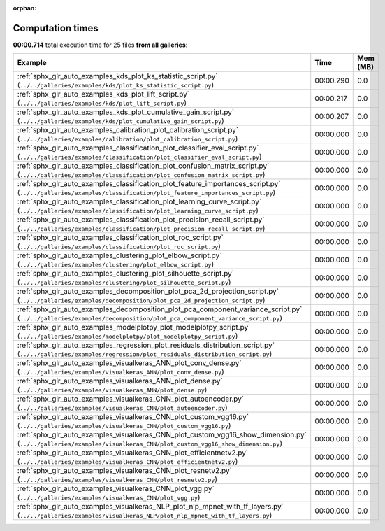 
:orphan:

.. _sphx_glr_sg_execution_times:


Computation times
=================
**00:00.714** total execution time for 25 files **from all galleries**:

.. container::

  .. raw:: html

    <style scoped>
    <link href="https://cdnjs.cloudflare.com/ajax/libs/twitter-bootstrap/5.3.0/css/bootstrap.min.css" rel="stylesheet" />
    <link href="https://cdn.datatables.net/1.13.6/css/dataTables.bootstrap5.min.css" rel="stylesheet" />
    </style>
    <script src="https://code.jquery.com/jquery-3.7.0.js"></script>
    <script src="https://cdn.datatables.net/1.13.6/js/jquery.dataTables.min.js"></script>
    <script src="https://cdn.datatables.net/1.13.6/js/dataTables.bootstrap5.min.js"></script>
    <script type="text/javascript" class="init">
    $(document).ready( function () {
        $('table.sg-datatable').DataTable({order: [[1, 'desc']]});
    } );
    </script>

  .. list-table::
   :header-rows: 1
   :class: table table-striped sg-datatable

   * - Example
     - Time
     - Mem (MB)
   * - :ref:`sphx_glr_auto_examples_kds_plot_ks_statistic_script.py` (``../../galleries/examples/kds/plot_ks_statistic_script.py``)
     - 00:00.290
     - 0.0
   * - :ref:`sphx_glr_auto_examples_kds_plot_lift_script.py` (``../../galleries/examples/kds/plot_lift_script.py``)
     - 00:00.217
     - 0.0
   * - :ref:`sphx_glr_auto_examples_kds_plot_cumulative_gain_script.py` (``../../galleries/examples/kds/plot_cumulative_gain_script.py``)
     - 00:00.207
     - 0.0
   * - :ref:`sphx_glr_auto_examples_calibration_plot_calibration_script.py` (``../../galleries/examples/calibration/plot_calibration_script.py``)
     - 00:00.000
     - 0.0
   * - :ref:`sphx_glr_auto_examples_classification_plot_classifier_eval_script.py` (``../../galleries/examples/classification/plot_classifier_eval_script.py``)
     - 00:00.000
     - 0.0
   * - :ref:`sphx_glr_auto_examples_classification_plot_confusion_matrix_script.py` (``../../galleries/examples/classification/plot_confusion_matrix_script.py``)
     - 00:00.000
     - 0.0
   * - :ref:`sphx_glr_auto_examples_classification_plot_feature_importances_script.py` (``../../galleries/examples/classification/plot_feature_importances_script.py``)
     - 00:00.000
     - 0.0
   * - :ref:`sphx_glr_auto_examples_classification_plot_learning_curve_script.py` (``../../galleries/examples/classification/plot_learning_curve_script.py``)
     - 00:00.000
     - 0.0
   * - :ref:`sphx_glr_auto_examples_classification_plot_precision_recall_script.py` (``../../galleries/examples/classification/plot_precision_recall_script.py``)
     - 00:00.000
     - 0.0
   * - :ref:`sphx_glr_auto_examples_classification_plot_roc_script.py` (``../../galleries/examples/classification/plot_roc_script.py``)
     - 00:00.000
     - 0.0
   * - :ref:`sphx_glr_auto_examples_clustering_plot_elbow_script.py` (``../../galleries/examples/clustering/plot_elbow_script.py``)
     - 00:00.000
     - 0.0
   * - :ref:`sphx_glr_auto_examples_clustering_plot_silhouette_script.py` (``../../galleries/examples/clustering/plot_silhouette_script.py``)
     - 00:00.000
     - 0.0
   * - :ref:`sphx_glr_auto_examples_decomposition_plot_pca_2d_projection_script.py` (``../../galleries/examples/decomposition/plot_pca_2d_projection_script.py``)
     - 00:00.000
     - 0.0
   * - :ref:`sphx_glr_auto_examples_decomposition_plot_pca_component_variance_script.py` (``../../galleries/examples/decomposition/plot_pca_component_variance_script.py``)
     - 00:00.000
     - 0.0
   * - :ref:`sphx_glr_auto_examples_modelplotpy_plot_modelplotpy_script.py` (``../../galleries/examples/modelplotpy/plot_modelplotpy_script.py``)
     - 00:00.000
     - 0.0
   * - :ref:`sphx_glr_auto_examples_regression_plot_residuals_distribution_script.py` (``../../galleries/examples/regression/plot_residuals_distribution_script.py``)
     - 00:00.000
     - 0.0
   * - :ref:`sphx_glr_auto_examples_visualkeras_ANN_plot_conv_dense.py` (``../../galleries/examples/visualkeras_ANN/plot_conv_dense.py``)
     - 00:00.000
     - 0.0
   * - :ref:`sphx_glr_auto_examples_visualkeras_ANN_plot_dense.py` (``../../galleries/examples/visualkeras_ANN/plot_dense.py``)
     - 00:00.000
     - 0.0
   * - :ref:`sphx_glr_auto_examples_visualkeras_CNN_plot_autoencoder.py` (``../../galleries/examples/visualkeras_CNN/plot_autoencoder.py``)
     - 00:00.000
     - 0.0
   * - :ref:`sphx_glr_auto_examples_visualkeras_CNN_plot_custom_vgg16.py` (``../../galleries/examples/visualkeras_CNN/plot_custom_vgg16.py``)
     - 00:00.000
     - 0.0
   * - :ref:`sphx_glr_auto_examples_visualkeras_CNN_plot_custom_vgg16_show_dimension.py` (``../../galleries/examples/visualkeras_CNN/plot_custom_vgg16_show_dimension.py``)
     - 00:00.000
     - 0.0
   * - :ref:`sphx_glr_auto_examples_visualkeras_CNN_plot_efficientnetv2.py` (``../../galleries/examples/visualkeras_CNN/plot_efficientnetv2.py``)
     - 00:00.000
     - 0.0
   * - :ref:`sphx_glr_auto_examples_visualkeras_CNN_plot_resnetv2.py` (``../../galleries/examples/visualkeras_CNN/plot_resnetv2.py``)
     - 00:00.000
     - 0.0
   * - :ref:`sphx_glr_auto_examples_visualkeras_CNN_plot_vgg.py` (``../../galleries/examples/visualkeras_CNN/plot_vgg.py``)
     - 00:00.000
     - 0.0
   * - :ref:`sphx_glr_auto_examples_visualkeras_NLP_plot_nlp_mpnet_with_tf_layers.py` (``../../galleries/examples/visualkeras_NLP/plot_nlp_mpnet_with_tf_layers.py``)
     - 00:00.000
     - 0.0
